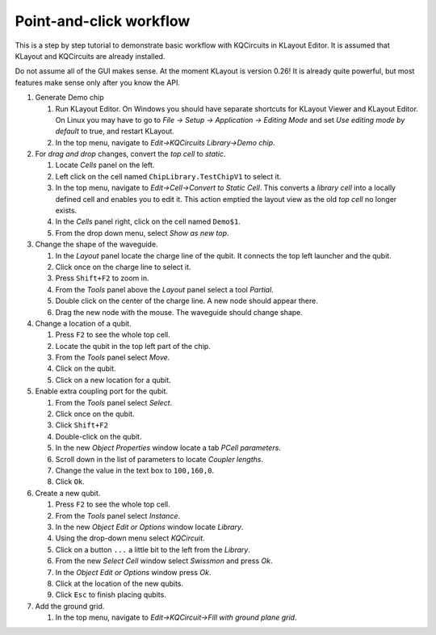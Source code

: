 Point-and-click workflow
=============================

This is a step by step tutorial to demonstrate basic workflow with
KQCircuits in KLayout Editor. It is assumed that KLayout and KQCircuits are already
installed.

Do not assume all of the GUI makes sense. At the moment KLayout is
version 0.26! It is already quite powerful, but most features make sense
only after you know the API.

#. Generate Demo chip

   #. Run KLayout Editor. On Windows you should have separate shortcuts
      for KLayout Viewer and KLayout Editor. On Linux you may have to go
      to *File -> Setup -> Application -> Editing Mode* and set *Use
      editing mode by default* to true, and restart KLayout.
   #. In the top menu, navigate to *Edit->KQCircuits Library->Demo chip*.

#. For *drag and drop* changes, convert the *top cell* to *static*.

   #. Locate *Cells* panel on the left.
   #. Left click on the cell named ``ChipLibrary.TestChipV1`` to select it.
   #. In the top menu, navigate to *Edit->Cell->Convert to Static Cell*.
      This converts a *library cell* into a locally defined cell and
      enables you to edit it. This action emptied the layout view as the
      old *top cell* no longer exists.
   #. In the *Cells* panel right, click on the cell named ``Demo$1``.
   #. From the drop down menu, select *Show as new top*.

#. Change the shape of the waveguide.

   #. In the *Layout* panel locate the charge line of the qubit. It
      connects the top left launcher and the qubit.
   #. Click once on the charge line to select it.
   #. Press ``Shift+F2`` to zoom in.
   #. From the *Tools* panel above the *Layout* panel select a tool
      *Partial*.
   #. Double click on the center of the charge line. A new node should
      appear there.
   #. Drag the new node with the mouse. The waveguide should change
      shape.

#. Change a location of a qubit.

   #. Press ``F2`` to see the whole top cell.
   #. Locate the qubit in the top left part of the chip.
   #. From the *Tools* panel select *Move*.
   #. Click on the qubit.
   #. Click on a new location for a qubit.

#. Enable extra coupling port for the qubit.

   #. From the *Tools* panel select *Select*.
   #. Click once on the qubit.
   #. Click ``Shift+F2``
   #. Double-click on the qubit.
   #. In the new *Object Properties* window locate a tab *PCell
      parameters*.
   #. Scroll down in the list of parameters to locate *Coupler lengths*.
   #. Change the value in the text box to ``100,160,0``.
   #. Click ``Ok``.

#. Create a new qubit.

   #. Press ``F2`` to see the whole top cell.
   #. From the *Tools* panel select *Instance*.
   #. In the new *Object Edit or Options* window locate *Library*.
   #. Using the drop-down menu select *KQCircuit*.
   #. Click on a button ``...`` a little bit to the left from the
      *Library*.
   #. From the new *Select Cell* window select *Swissmon* and press
      *Ok*.
   #. In the *Object Edit or Options* window press *Ok*.
   #. Click at the location of the new qubits.
   #. Click ``Esc`` to finish placing qubits.

#. Add the ground grid.

   #. In the top menu, navigate to *Edit->KQCircuit->Fill with ground
      plane grid*.
